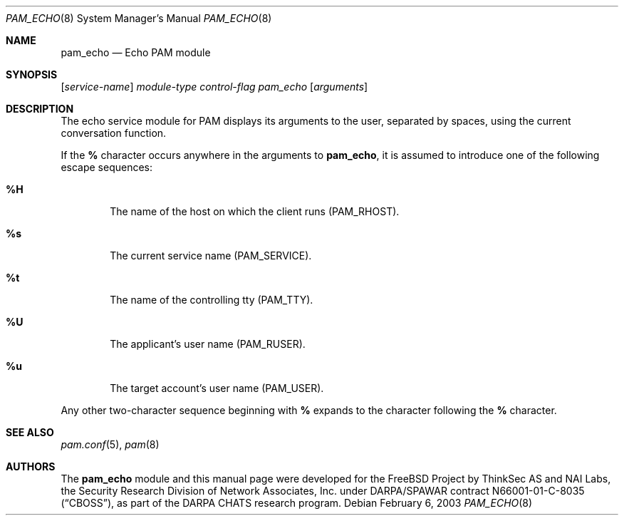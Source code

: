 .\" pam_echo.8,v 1.3 2010/05/13 23:07:46 joerg Exp
.\" Copyright (c) 2001,2003 Networks Associates Technology, Inc.
.\" All rights reserved.
.\"
.\" Portions of this software were developed for the FreeBSD Project by
.\" ThinkSec AS and NAI Labs, the Security Research Division of Network
.\" Associates, Inc.  under DARPA/SPAWAR contract N66001-01-C-8035
.\" ("CBOSS"), as part of the DARPA CHATS research program.
.\"
.\" Redistribution and use in source and binary forms, with or without
.\" modification, are permitted provided that the following conditions
.\" are met:
.\" 1. Redistributions of source code must retain the above copyright
.\"    notice, this list of conditions and the following disclaimer.
.\" 2. Redistributions in binary form must reproduce the above copyright
.\"    notice, this list of conditions and the following disclaimer in the
.\"    documentation and/or other materials provided with the distribution.
.\" 3. The name of the author may not be used to endorse or promote
.\"    products derived from this software without specific prior written
.\"    permission.
.\"
.\" THIS SOFTWARE IS PROVIDED BY THE AUTHOR AND CONTRIBUTORS ``AS IS'' AND
.\" ANY EXPRESS OR IMPLIED WARRANTIES, INCLUDING, BUT NOT LIMITED TO, THE
.\" IMPLIED WARRANTIES OF MERCHANTABILITY AND FITNESS FOR A PARTICULAR PURPOSE
.\" ARE DISCLAIMED.  IN NO EVENT SHALL THE AUTHOR OR CONTRIBUTORS BE LIABLE
.\" FOR ANY DIRECT, INDIRECT, INCIDENTAL, SPECIAL, EXEMPLARY, OR CONSEQUENTIAL
.\" DAMAGES (INCLUDING, BUT NOT LIMITED TO, PROCUREMENT OF SUBSTITUTE GOODS
.\" OR SERVICES; LOSS OF USE, DATA, OR PROFITS; OR BUSINESS INTERRUPTION)
.\" HOWEVER CAUSED AND ON ANY THEORY OF LIABILITY, WHETHER IN CONTRACT, STRICT
.\" LIABILITY, OR TORT (INCLUDING NEGLIGENCE OR OTHERWISE) ARISING IN ANY WAY
.\" OUT OF THE USE OF THIS SOFTWARE, EVEN IF ADVISED OF THE POSSIBILITY OF
.\" SUCH DAMAGE.
.\"
.\" $FreeBSD: src/lib/libpam/modules/pam_echo/pam_echo.8,v 1.4 2004/07/02 23:52:16 ru Exp $
.\"
.Dd February 6, 2003
.Dt PAM_ECHO 8
.Os
.Sh NAME
.Nm pam_echo
.Nd Echo PAM module
.Sh SYNOPSIS
.Op Ar service-name
.Ar module-type
.Ar control-flag
.Pa pam_echo
.Op Ar arguments
.Sh DESCRIPTION
The echo service module for PAM displays its arguments to the user,
separated by spaces, using the current conversation function.
.Pp
If the
.Cm %
character occurs anywhere in the arguments to
.Nm ,
it is assumed to introduce one of the following escape sequences:
.Bl -tag -width 4n
.It Cm %H
The name of the host on which the client runs
.Pq Dv PAM_RHOST .
.\".It Cm %h
.\"The name of the host on which the server runs.
.It Cm %s
The current service name
.Pq Dv PAM_SERVICE .
.It Cm %t
The name of the controlling tty
.Pq Dv PAM_TTY .
.It Cm \&%U
The applicant's user name
.Pq Dv PAM_RUSER .
.It Cm %u
The target account's user name
.Pq Dv PAM_USER .
.El
.Pp
Any other two-character sequence beginning with
.Cm %
expands to the character following the
.Cm %
character.
.Sh SEE ALSO
.Xr pam.conf 5 ,
.Xr pam 8
.Sh AUTHORS
The
.Nm
module and this manual page were developed for the
.Fx
Project by
ThinkSec AS and NAI Labs, the Security Research Division of Network
Associates, Inc.\& under DARPA/SPAWAR contract N66001-01-C-8035
.Pq Dq CBOSS ,
as part of the DARPA CHATS research program.
